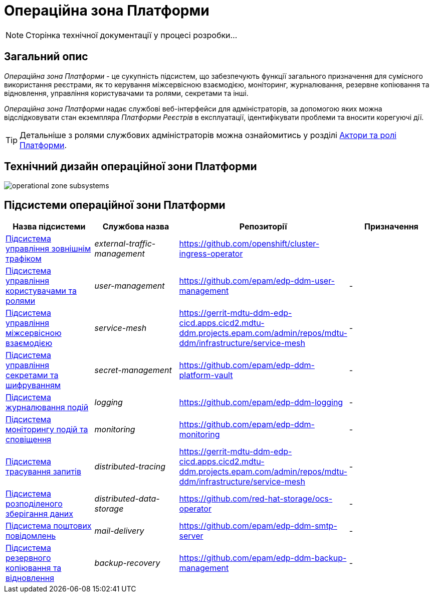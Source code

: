 = Операційна зона Платформи

[NOTE]
--
Сторінка технічної документації у процесі розробки...
--

== Загальний опис

_Операційна зона Платформи_ - це сукупність підсистем, що забезпечують функції загального призначення для сумісного використання реєстрами, як то керування міжсервісною взаємодією, моніторинг, журналювання, резервне копіювання та відновлення, управління користувачами та ролями, секретами та інші.

_Операційна зона Платформи_ надає службові веб-інтерфейси для адміністраторів, за допомогою яких можна відслідковувати стан екземпляра _Платформи Реєстрів_ в експлуатації, ідентифікувати проблеми та вносити корегуючі дії.

[TIP]
--
Детальніше з ролями службових адміністраторів можна ознайомитись у розділі xref:arch:architecture/platform/operational/user-management/platform-actors-roles.adoc#_службові_адміністратори[Актори та ролі Платформи].
--

== Технічний дизайн операційної зони Платформи

image::architecture/platform/operational/operational-zone-subsystems.svg[]

== Підсистеми операційної зони Платформи

|===
|Назва підсистеми|Службова назва|Репозиторії|Призначення

|xref:architecture/platform/operational/external-traffic-management/overview.adoc[Підсистема управління зовнішнім трафіком]
|_external-traffic-management_
|https://github.com/openshift/cluster-ingress-operator[https://github.com/openshift/cluster-ingress-operator]
|

|xref:architecture/platform/operational/user-management/overview.adoc[Підсистема управління користувачами та ролями]
|_user-management_
|https://github.com/epam/edp-ddm-user-management[https://github.com/epam/edp-ddm-user-management]
|-

|xref:architecture/platform/operational/service-mesh/overview.adoc[Підсистема управління міжсервісною взаємодією]
|_service-mesh_
|https://gerrit-mdtu-ddm-edp-cicd.apps.cicd2.mdtu-ddm.projects.epam.com/admin/repos/mdtu-ddm/infrastructure/service-mesh[]
|-

|xref:architecture/platform/operational/secret-management/overview.adoc[Підсистема управління секретами та шифруванням]
|_secret-management_
|https://github.com/epam/edp-ddm-platform-vault[]
|-

|xref:architecture/platform/operational/logging/overview.adoc[Підсистема журналювання подій]
|_logging_
|https://github.com/epam/edp-ddm-logging[]
|-

|xref:architecture/platform/operational/monitoring/overview.adoc[Підсистема моніторингу подій та сповіщення]
|_monitoring_
|https://github.com/epam/edp-ddm-monitoring[]
|-

|xref:architecture/platform/operational/distributed-tracing/overview.adoc[Підсистема трасування запитів]
|_distributed-tracing_
|https://gerrit-mdtu-ddm-edp-cicd.apps.cicd2.mdtu-ddm.projects.epam.com/admin/repos/mdtu-ddm/infrastructure/service-mesh[]
|-

|xref:architecture/platform/operational/distributed-data-storage/overview.adoc[Підсистема розподіленого зберігання даних]
|_distributed-data-storage_
|https://github.com/red-hat-storage/ocs-operator[]
|-

|xref:architecture/platform/operational/mail-delivery/overview.adoc[Підсистема поштових повідомлень]
|_mail-delivery_
|https://github.com/epam/edp-ddm-smtp-server[]
|-

|xref:architecture/platform/operational/backup-recovery/overview.adoc[Підсистема резервного копіювання та відновлення]
|_backup-recovery_
|https://github.com/epam/edp-ddm-backup-management[]
|-

|===

